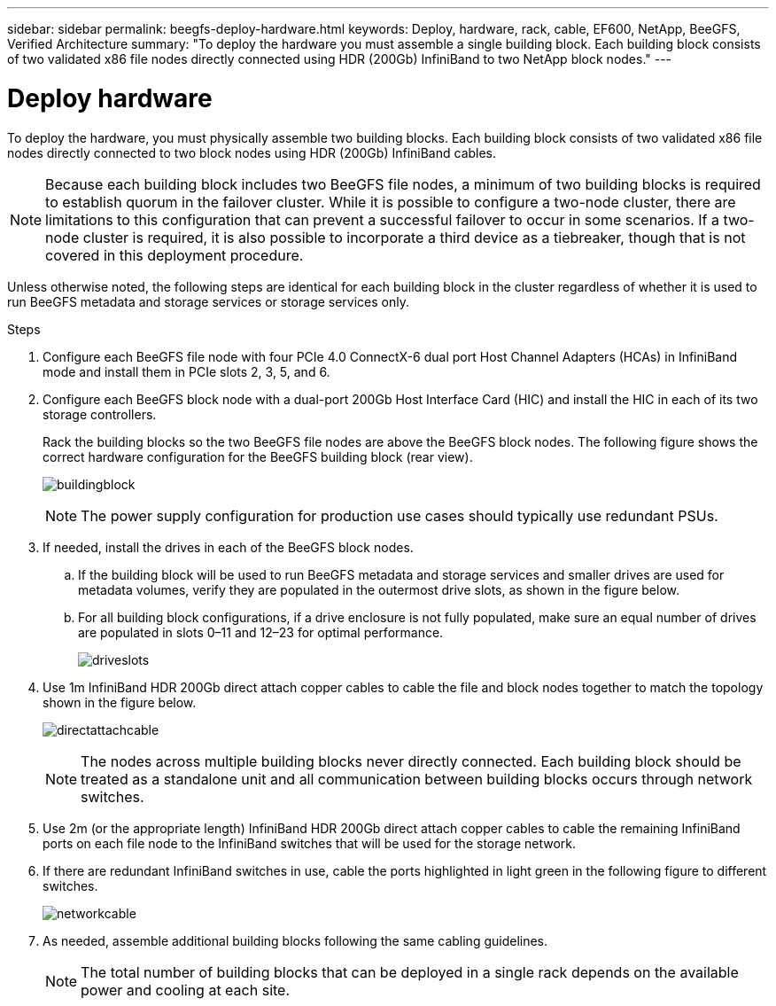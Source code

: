 ---
sidebar: sidebar
permalink: beegfs-deploy-hardware.html
keywords: Deploy, hardware, rack, cable, EF600, NetApp, BeeGFS, Verified Architecture
summary: "To deploy the hardware you must assemble a single building block. Each building block consists of two validated x86 file nodes directly connected using HDR (200Gb) InfiniBand to two NetApp block nodes."
---

= Deploy hardware
:hardbreaks:
:nofooter:
:icons: font
:linkattrs:
:imagesdir: ./media/

[.lead]
To deploy the hardware, you must physically assemble two building blocks. Each building block consists of two validated x86 file nodes directly connected to two block nodes using HDR (200Gb) InfiniBand cables.

[NOTE]
Because each building block includes two BeeGFS file nodes, a minimum of two building blocks is required to establish quorum in the failover cluster. While it is possible to configure a two-node cluster, there are limitations to this configuration that can prevent a successful failover to occur in some scenarios.  If a two-node cluster is required,  it is also possible to incorporate a third device as a tiebreaker,  though that is not covered in this deployment procedure.

Unless otherwise noted, the following steps are identical for each building block in the cluster regardless of whether it is used to run BeeGFS metadata and storage services or storage services only.

.Steps

. Configure each BeeGFS file node with four PCIe 4.0 ConnectX-6 dual port Host Channel Adapters (HCAs) in InfiniBand mode and install them in PCIe slots 2, 3, 5, and 6.

. Configure each BeeGFS block node with a dual-port 200Gb Host Interface Card (HIC) and install the HIC in each of its two storage controllers.
+
Rack the building blocks so the two BeeGFS file nodes are above the BeeGFS block nodes. The following figure shows the correct hardware configuration for the BeeGFS building block (rear view).
+
image:../media/buildingblock.png[]
+
[NOTE]
The power supply configuration for production use cases should typically use redundant PSUs.
+
. If needed,  install the drives in each of the BeeGFS block nodes.
+
.. If the building block will be used to run BeeGFS metadata and storage services and smaller drives are used for metadata volumes, verify they are populated in the outermost drive slots, as shown in the figure below.
+
.. For all building block configurations,  if a drive enclosure is not fully populated, make sure an equal number of drives are populated in slots 0–11 and 12–23 for optimal performance.
+
image:../media/driveslots.png[]
+
. Use 1m InfiniBand HDR 200Gb direct attach copper cables to cable the file and block nodes together to match the topology shown in the figure below.
+
image:../media/directattachcable.png[]
+
[NOTE]
The nodes across multiple building blocks never directly connected. Each building block should be treated as a standalone unit and all communication between building blocks occurs through network switches.
+
. Use 2m (or the appropriate length) InfiniBand HDR 200Gb direct attach copper cables to cable the remaining InfiniBand ports on each file node to the InfiniBand switches that will be used for the storage network.
+
. If there are redundant InfiniBand switches in use, cable the ports highlighted in light green in the following figure to different switches.
+
image:../media/networkcable.png[]
+
. As needed, assemble additional building blocks following the same cabling guidelines.
+
[NOTE]
The total number of building blocks that can be deployed in a single rack depends on the available power and cooling at each site.
